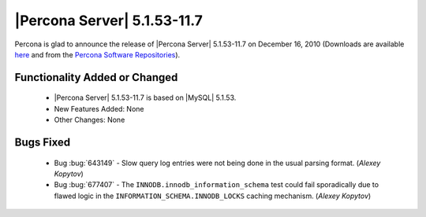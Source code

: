 .. rn:: 5.1.53-11.7

==============================
 |Percona Server| 5.1.53-11.7
==============================

Percona is glad to announce the release of |Percona Server| 5.1.53-11.7 on December 16, 2010 (Downloads are available `here <http://www.percona.com/downloads/Percona-Server-5.1/Percona-Server-5.1.53-11.7/>`_ and from the `Percona Software Repositories <http://www.percona.com/doc/percona-server/5.1/installation.html>`_).

Functionality Added or Changed
==============================

  * |Percona Server| 5.1.53-11.7 is based on |MySQL| 5.1.53.

  * New Features Added: None

  * Other Changes: None

Bugs Fixed
==========

  * Bug :bug:`643149` - Slow query log entries were not being done in the usual parsing format. (*Alexey Kopytov*)

  * Bug :bug:`677407` - The ``INNODB.innodb_information_schema`` test could fail sporadically due to flawed logic in the ``INFORMATION_SCHEMA.INNODB_LOCKS`` caching mechanism. (*Alexey Kopytov*)
